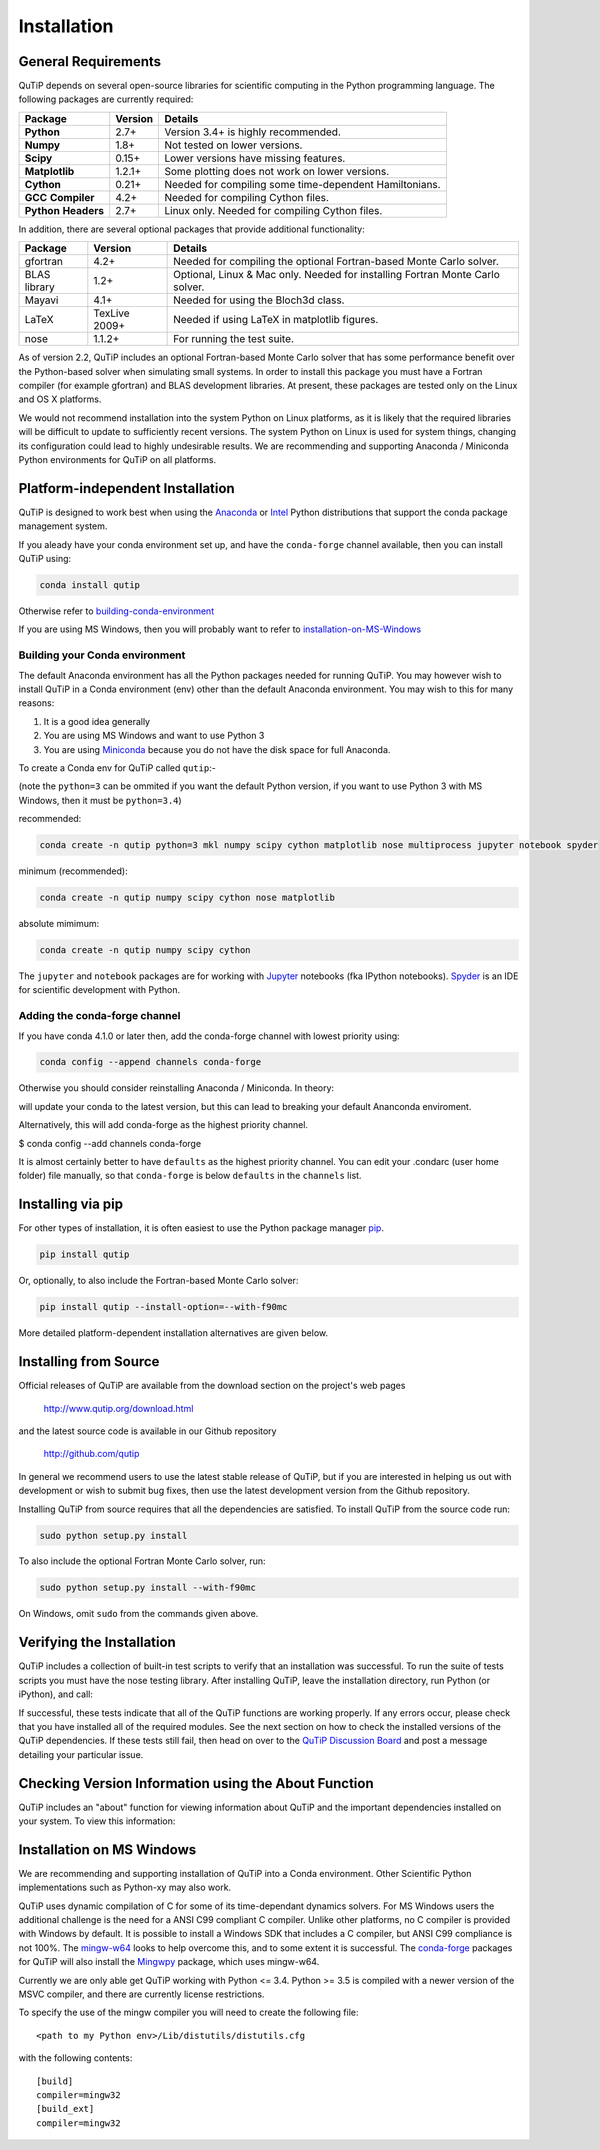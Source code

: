 .. QuTiP 
   Copyright (C) 2011 and later, Paul D. Nation, Robert J. Johansson & Alexander Pitchford

.. This file can be edited using retext 6.1 https://github.com/retext-project/retext

.. _install:

**************
Installation
**************

.. _install-requires:

General Requirements
=====================

QuTiP depends on several open-source libraries for scientific computing in the Python
programming language.  The following packages are currently required:

.. cssclass:: table-striped

+----------------+--------------+-----------------------------------------------------+
| Package        | Version      | Details                                             |
+================+==============+=====================================================+
| **Python**     | 2.7+         | Version 3.4+ is highly recommended.                 |
+----------------+--------------+-----------------------------------------------------+
| **Numpy**      | 1.8+         | Not tested on lower versions.                       |
+----------------+--------------+-----------------------------------------------------+
| **Scipy**      | 0.15+        | Lower versions have missing features.               |
+----------------+--------------+-----------------------------------------------------+
| **Matplotlib** | 1.2.1+       | Some plotting does not work on lower versions.      |
+----------------+--------------+-----------------------------------------------------+
| **Cython**     | 0.21+        | Needed for compiling some time-dependent            |
|                |              | Hamiltonians.                                       |
+----------------+--------------+-----------------------------------------------------+
| **GCC**        | 4.2+         | Needed for compiling Cython files.                  |
| **Compiler**   |              |                                                     |
+----------------+--------------+-----------------------------------------------------+
| **Python**     | 2.7+         | Linux only. Needed for compiling Cython files.      |
| **Headers**    |              |                                                     |
+----------------+--------------+-----------------------------------------------------+


In addition, there are several optional packages that provide additional functionality:

+----------------+--------------+-----------------------------------------------------+
| Package        | Version      | Details                                             |
+================+==============+=====================================================+
| gfortran       | 4.2+         | Needed for compiling the optional Fortran-based     |
|                |              | Monte Carlo solver.                                 |
+----------------+--------------+-----------------------------------------------------+
| BLAS           | 1.2+         | Optional, Linux & Mac only.                         |
| library        |              | Needed for installing Fortran Monte Carlo solver.   |
+----------------+--------------+-----------------------------------------------------+
| Mayavi         | 4.1+         | Needed for using the Bloch3d class.                 |
+----------------+--------------+-----------------------------------------------------+
| LaTeX          | TexLive 2009+| Needed if using LaTeX in matplotlib figures.        |    
+----------------+--------------+-----------------------------------------------------+
| nose           | 1.1.2+       | For running the test suite.                         |
+----------------+--------------+-----------------------------------------------------+


As of version 2.2, QuTiP includes an optional Fortran-based Monte Carlo solver that has some performance benefit over the Python-based solver when simulating small systems. In order to install this package you must have a Fortran compiler (for example gfortran) and BLAS development libraries.  At present, these packages are tested only on the Linux and OS X platforms.

We would not recommend installation into the system Python on Linux platforms, as it is likely that the required libraries will be difficult to update to sufficiently recent versions. The system Python on Linux is used for system things, changing its configuration could lead to highly undesirable results. We are recommending and supporting Anaconda / Miniconda Python environments for QuTiP on all platforms.

.. _install-platform-independent:

Platform-independent Installation
=================================

QuTiP is designed to work best when using the `Anaconda <https://www.continuum.io/downloads>`_ or `Intel <https://software.intel.com/en-us/python-distribution>`_ Python distributions that support the conda package management system.

If you aleady have your conda environment set up, and have the ``conda-forge`` channel available, then you can install QuTiP using:

.. code-block:: bash

   conda install qutip

Otherwise refer to building-conda-environment_

If you are using MS Windows, then you will probably want to refer to installation-on-MS-Windows_

.. _building-conda-environment:

Building your Conda environment
-------------------------------
The default Anaconda environment has all the Python packages needed for running QuTiP. 
You may however wish to install QuTiP in a Conda environment (env) other than the default Anaconda environment. 
You may wish to this for many reasons:

1. It is a good idea generally
2. You are using MS Windows and want to use Python 3
3. You are using `Miniconda <http://conda.pydata.org/miniconda.html>`_ because you do not have the disk space for full Anaconda.

To create a Conda env for QuTiP called ``qutip``:-

(note the ``python=3`` can be ommited if you want the default Python version, if you want to use Python 3 with MS Windows, then it must be ``python=3.4``)

recommended:

.. code-block:: bash

   conda create -n qutip python=3 mkl numpy scipy cython matplotlib nose multiprocess jupyter notebook spyder

minimum (recommended):

.. code-block:: bash

   conda create -n qutip numpy scipy cython nose matplotlib

absolute mimimum:

.. code-block:: bash

   conda create -n qutip numpy scipy cython

The ``jupyter`` and ``notebook`` packages are for working with `Jupyter <http://jupyter.org/>`_ notebooks (fka IPython notebooks). 
`Spyder <https://pythonhosted.org/spyder/>`_ is an IDE for scientific development with Python.

Adding the conda-forge channel
------------------------------

If you have conda 4.1.0 or later then, add the conda-forge channel with lowest priority using:

.. code-block:: bash

   conda config --append channels conda-forge

Otherwise you should consider reinstalling Anaconda / Miniconda. In theory:

.. code-block:: bash
   conda update conda

will update your conda to the latest version, but this can lead to breaking your default Ananconda enviroment.

Alternatively, this will add conda-forge as the highest priority channel.

$ conda config --add channels conda-forge

It is almost certainly better to have ``defaults`` as the highest priority channel.
You can edit your .condarc (user home folder) file manually, so that ``conda-forge`` is below ``defaults`` in the ``channels`` list.


Installing via pip
==================

For other types of installation, it is often easiest to use the Python package manager `pip <http://www.pip-installer.org/>`_.

.. code-block:: bash

   pip install qutip

Or, optionally, to also include the Fortran-based Monte Carlo solver:

.. code-block:: bash

   pip install qutip --install-option=--with-f90mc

More detailed platform-dependent installation alternatives are given below.

.. _install-get-it:

Installing from Source
======================

Official releases of QuTiP are available from the download section on the project's web pages

    http://www.qutip.org/download.html

and the latest source code is available in our Github repository

    http://github.com/qutip

In general we recommend users to use the latest stable release of QuTiP, but if you are interested in helping us out with development or wish to submit bug fixes, then use the latest development version from the Github repository.

Installing QuTiP from source requires that all the dependencies are satisfied.  To install QuTiP from the source code run:

.. code-block:: bash

   sudo python setup.py install

To also include the optional Fortran Monte Carlo solver, run:

.. code-block:: bash
    
   sudo python setup.py install --with-f90mc

On Windows, omit ``sudo`` from the commands given above.


.. _install-verify:

Verifying the Installation
==========================

QuTiP includes a collection of built-in test scripts to verify that an installation was successful. To run the suite of tests scripts you must have the nose testing library. After installing QuTiP, leave the installation directory, run Python (or iPython), and call:

.. code-block:: python
   import qutip.testing as qt
   qt.run()

If successful, these tests indicate that all of the QuTiP functions are working properly.  If any errors occur, please check that you have installed all of the required modules.  See the next section on how to check the installed versions of the QuTiP dependencies. If these tests still fail, then head on over to the `QuTiP Discussion Board <http://groups.google.com/group/qutip>`_ and post a message detailing your particular issue.

.. _install-about:

Checking Version Information using the About Function
=====================================================

QuTiP includes an "about" function for viewing information about QuTiP and the important dependencies installed on your system.  To view this information:

.. ipython::

   In [1]: from qutip import *

   In [2]: about()

.. _installation-on-MS-Windows:

Installation on MS Windows
==========================
We are recommending and supporting installation of QuTiP into a Conda environment. Other Scientific Python implementations such as Python-xy may also work.

QuTiP uses dynamic compilation of C for some of its time-dependant dynamics solvers. For MS Windows users the additional challenge is the need for a ANSI C99 compliant C compiler. Unlike other platforms, no C compiler is provided with Windows by default. 
It is possible to install a Windows SDK that includes a C compiler, but ANSI C99 compliance is not 100%. 
The `mingw-w64 <https://mingw-w64.org>`_ looks to help overcome this, and to some extent it is successful. 
The `conda-forge <https://conda-forge.github.io>`_ packages for QuTiP will also install the `Mingwpy <https://mingwpy.github.io>`_ package, which uses mingw-w64.

Currently we are only able get QuTiP working with Python <= 3.4. Python >= 3.5 is compiled with a newer version of the MSVC compiler, and there are currently license restrictions.

To specify the use of the mingw compiler you will need to create the following file: ::

   <path to my Python env>/Lib/distutils/distutils.cfg

with the following contents: ::

   [build]
   compiler=mingw32
   [build_ext]
   compiler=mingw32


